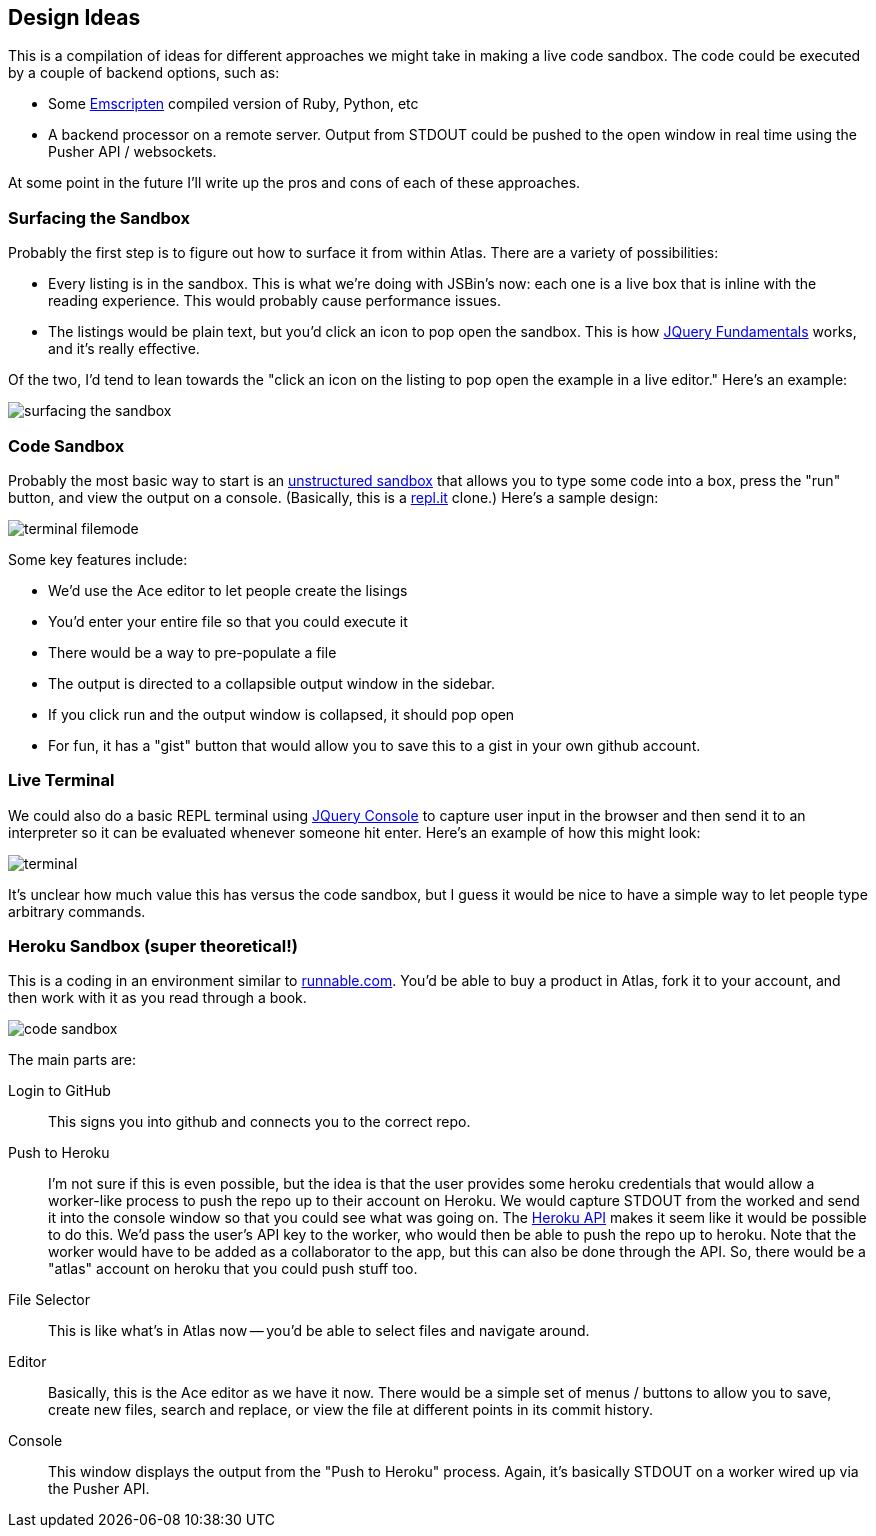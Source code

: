 == Design Ideas

This is a compilation of ideas for different approaches we might take in making a live code sandbox.  The code could be executed by a couple of  backend options, such as:

* Some https://github.com/kripken/emscripten[Emscripten] compiled version of Ruby, Python, etc
* A backend processor on a remote server.  Output from STDOUT could be pushed to the open window in real time using the Pusher API / websockets.

At some point in the future I'll write up the pros and cons of each of these approaches. 

=== Surfacing the Sandbox

Probably the first step is to figure out how to surface it from within Atlas.  There are a variety of possibilities:

* Every listing is in the sandbox.  This is what we're doing with JSBin's now: each one is a live box that is inline with the reading experience.  This would probably cause performance issues.
* The listings would be plain text, but you'd click an icon to pop open the sandbox.  This is how <<jqfundamentals, JQuery Fundamentals>> works, and it's really effective.

Of the two, I'd tend to lean towards the "click an icon on the listing to pop open the example in a live editor."  Here's an example:

image::images/surfacing_the_sandbox.png[]


=== Code Sandbox

Probably the most basic way to start is an <<unstructured_sandbox, unstructured sandbox>> that allows you to type some code into a box, press the "run" button, and view the output on a console.  (Basically, this is a <<replit, repl.it>> clone.)  Here's a sample design:

image::images/terminal_filemode.png[]

Some key features include:

* We'd use the Ace editor to let people create the lisings
* You'd enter your entire file so that you could execute it
* There would be a way to pre-populate a file
* The output is directed to a collapsible output window in the sidebar.  
* If you click run and the output window is collapsed, it should pop open
* For fun, it has a "gist" button that would allow you to save this to a gist in your own github account.    

=== Live Terminal

We could also do a basic REPL terminal using https://github.com/chrisdone/jquery-console[JQuery Console] to capture user input in the browser and then send it to an interpreter so it can be evaluated whenever someone hit enter.  Here's an example of how this might look:

image::images/terminal.png[]

It's unclear how much value this has versus the code sandbox, but I guess it would be nice to have a simple way to let people type arbitrary commands.

=== Heroku Sandbox (super theoretical!)

This is a coding in an environment similar to http://runnable.com/[runnable.com].  You'd be able to buy a product in Atlas, fork it to your account, and then work with it as you read through a book.

image::images/code_sandbox.png[]

The main parts are:

Login to GitHub::
   This signs you into github and connects you to the correct repo.
Push to Heroku::
   I'm not sure if this is even possible, but the idea is that the user provides some heroku credentials that would allow a worker-like process to push the repo up to their account on Heroku.  We would capture STDOUT from the worked and send it into the console window so that you could see what was going on.  The https://api-docs.heroku.com/[Heroku API] makes it seem like it would be possible to do this. We'd pass the user's API key to the worker, who would then be able to push the repo up to heroku. Note that the worker would have to be added as a collaborator to the app, but this can also be done through the API. So, there would be a "atlas" account on heroku that you could push stuff too.
File Selector::
   This is like what's in Atlas now -- you'd be able to select files and navigate around.
Editor::
   Basically, this is the Ace editor as we have it now.  There would be a simple set of menus / buttons to allow you to save, create new files, search and replace, or view the file at different points in its commit history.
Console::
   This window displays the output from the "Push to Heroku" process.  Again, it's basically STDOUT on a worker wired up via the Pusher API.
   

